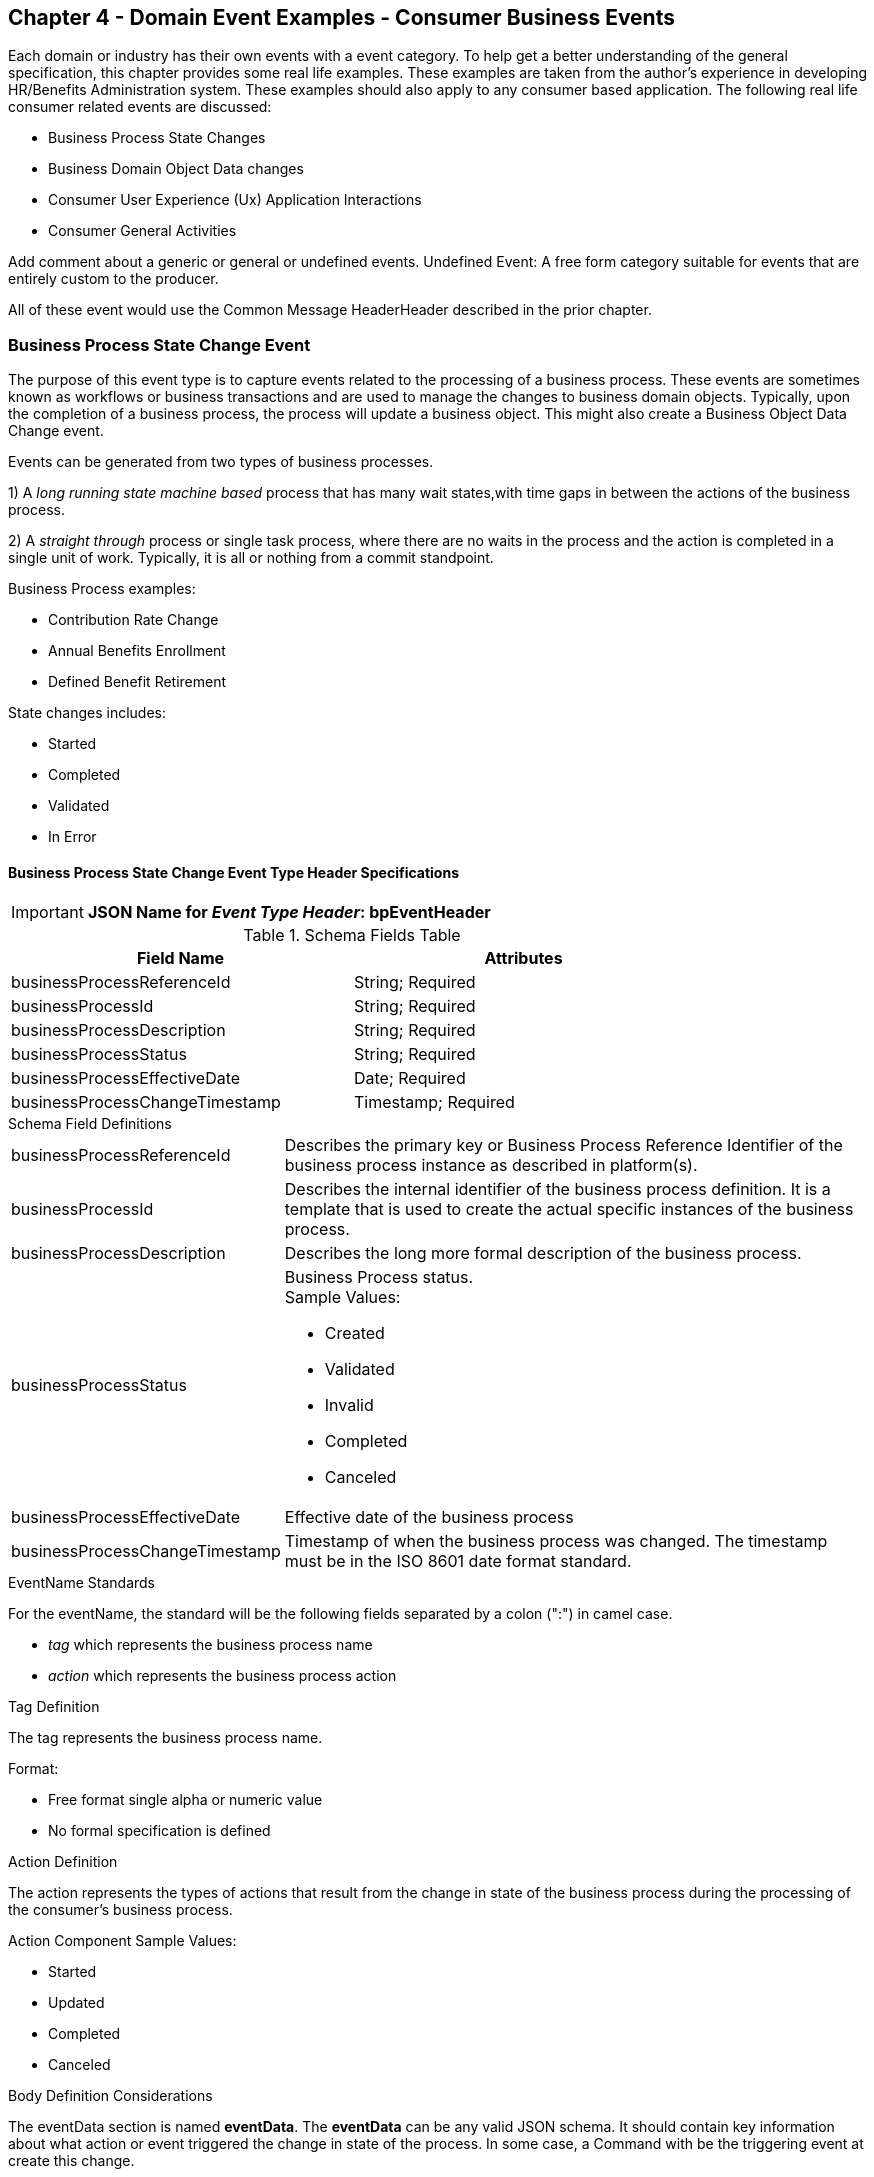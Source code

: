 == Chapter 4  - Domain Event Examples - Consumer Business Events ==

Each domain or industry has their own events with a event category.
To help get a better understanding of the general specification, this chapter provides some real life examples. These examples are taken from the author's experience in developing HR/Benefits Administration system. 
These examples should also apply to any consumer based application. 
The following real life consumer related events are discussed:

* Business Process State Changes
* Business Domain Object Data changes
* Consumer User Experience (Ux) Application Interactions 
* Consumer General Activities 

Add comment about a generic or general or undefined events. Undefined Event: A free form category suitable for events that are entirely custom to the producer.


All of these event would use the Common Message HeaderHeader described in the prior chapter.

=== Business Process State Change Event ===

The purpose of this event type is to capture events related to the processing of a business process.
These events are sometimes known as workflows or business transactions and are used to manage the changes to business domain objects. 
Typically, upon the completion of a business process, the process will update a business object. 
This might also create a Business Object Data Change event.

Events can be generated from two types of business processes. 

1) A _long running state machine based_ process that has many wait states,with time gaps in between the actions of the business process. 

2) A _straight through_ process or single task process, where there are no waits in the process and the action is completed in a single unit of work. Typically, it is all or nothing from a commit standpoint.

Business Process examples:

* Contribution Rate Change
* Annual Benefits Enrollment
* Defined Benefit Retirement

State changes includes:

* Started
* Completed
* Validated
* In Error

==== Business Process State Change Event Type Header Specifications ====

====
[IMPORTANT]
*JSON Name for _Event Type Header_: bpEventHeader*
====

.Header Attributes

.Schema Fields Table
[width= 80%, options=header]
|================================
| Field Name | Attributes
| businessProcessReferenceId | String; Required
| businessProcessId | String; Required
| businessProcessDescription | String; Required
| businessProcessStatus | String; Required
| businessProcessEffectiveDate | Date; Required
| businessProcessChangeTimestamp | Timestamp; Required
|================================

.Schema Field Definitions
[horizontal]
businessProcessReferenceId:: Describes the primary key or Business Process Reference Identifier of the business process  instance as described in platform(s). 

businessProcessId:: Describes the internal identifier of the business process definition. It is a template that is used to create the actual specific instances of the business process. 

businessProcessDescription:: Describes the long more formal description of the business process. 

businessProcessStatus:: Business Process status. +
Sample Values:
* Created
* Validated
* Invalid
* Completed
* Canceled

businessProcessEffectiveDate:: Effective date of the business process

businessProcessChangeTimestamp:: Timestamp of when the business process was changed. 
The timestamp must be in the ISO 8601 date format standard.

.EventName Standards
For the eventName, the standard will be the following fields separated by a colon (":") in camel case.

* _tag_ which represents the business process name
* _action_ which represents the business process action
 
.Tag Definition
The tag represents the business process name. 

Format:

* Free format single alpha or numeric value
* No formal specification is defined

.Action Definition
The action represents the types of actions that result from the change in state of the business process during the processing of the consumer's business process.

Action Component Sample Values:

 * Started
 * Updated
 * Completed
 * Canceled

.Body Definition Considerations
The eventData section is named *eventData*. 
The *eventData* can be any valid JSON schema.
It should contain key information about what action or event triggered the change in state of the process. 
In some case, a Command with be the triggering event at create this change.

<<<

=== Business Object Data Change Event  ===

The purpose of this event type is to capture the changes to key domain business objects.
The event can have both the before and after image or a list of data elements changes, along with the new and old values.

Sample Business Objects include:

* Person
* Employee
* Person 401k Benefits
* Person Medical Benefits
* Person Document

Data actions include:

 * Creation
 * Updated
 * Deletion
 * Master Data Management Document Merge/Split

==== Business Objects Data Change Event Type Header Specifications ====

====
[IMPORTANT]
*JSON Name for _Event Type Header_: boEventHeader*
====

.Header Attributes

.Schema Fields Table
[width= 80%, options=header]
|================================
| Field Name | Attributes
| businessObjectResourceType | String; Required
| businessObjectIdentifier | String; Required
| additionalBusinessObjectResource | Array; Optional
| - additionalBusinessObjectResourceType | String; Optional
| - additionalBusinessObjectResourceId | Date; Optional
| dataChangeTimestamp | Timestamp; Required
|================================

.Schema Field Definitions
[horizontal]
businessObjectResourceType:: Describes the primary domain data object type that was changed. +
Sample Values:

* person
* personDefinedContribution
* personHealthManagement
* personDefinedBenefit
* personDefinedBenefitCalculation
* personDocument
//Editor:Think about moving this to 'tag'. Need to determine in the Identifier is included in the tag

businessObjectIdentifier:: Provides the primary key of the business object that was changed.
This information might be a duplicate of what is in the Common Message Header.

additionalBusinessObjectResource:: Provides any additional resource type and key to help further identify the component that changed. 
This is similar to the path (../resource/{id} ) in a REST URL

additionalBusinessObjectResourceType:::: Additional resource type

additionalBusinessObjectResourceId:::: Additional resource identifier or primary key

dataChangeTimestamp:: Timestamp of the data change in the source platform. 
The timestamp must be in the RFC 3339/ISO 8601 date format standard. 
See Appendix for details.

.EventName Standards
For the eventName, the standard will be the following fields separated by a colon (":") in camel case.

* _tag_ which represents the business object name and 
* _action_ which represents the CRUD operation taken against the business object

.Tag Definition
The tag represents the business object name. 
//Editor Note: Should tag replace 'businessObjectResourceType' .

Format:

* Free format single alpha numeric value
* No formal specification is defined

.Action Definition
The action defines the type of data maintenance (CRUD) action taken on the business object.
//Editor Note: action is replacing the dataAction field in prior versions.

* Action Component Sample Values

dataAction :: Describes the data change or CRUD action performed on business object.- Create, Update, Delete. 
Also includes an primary key changes and Master Data Management (MDM) document merging. 

* Create
* Update
* Delete
* MdmDocumentMerge
* MdmDocumentSplit


.Body Definition Considerations

* The eventData section is named *eventData*
** *eventData* can be any valid JSON schema
* Contains one predefined element *extension*
** Extension is a private area that can contain its own schema
** The field is an map/array with:
*** Namespace as a key and,
 *** Any valid JSON schema as its value

.Data Fields Best Practices by Data Action

[horizontal]
Update::

The recommendation for data fields to report is to provide only the fields that changed providing both old and new values. +
Best practice recommendations:

* Personal Identification Information (PII)
** Fields: Bank/Credit Account Numbers, 
** Provide old/new unchanged from CustomerMaster; no masking required
* Arrays
** Provide Lowest Level Detail field, include all cascading keys  
** Example: Contact -> streetAddress -> { AddrID ->  OldZipcode, newZipcode  }
** Include all the fields at the same level as the changed field in entire array data object 
** For fields in a high level/hierarchy, include all keys and simple primitive types (strings, numbers,etc ) at the same hierarchy  
*  Do not include objects or arrays  in the higher levels  Do not include non-changing arrays at the same level

Create::
Provide the entire New entity. 
The alternate is too only provide foreign keys, which can be used to retrieve data from an API or data base. 

Delete:: 
Only provide a delete event if the entire document is being deleted, not if one of the source systems deleted a person.
In the eventData, provide the primary document key  (UniversalId or  Mongo _id ) and any IdMapping table
If the object/person is being delete in a given platform, but the person still exists in another platform, treat as an Update.
Only delete when no more IdMappings exist in the document

.Master Data Management Platforms/CustomerMaster

_Editor: Should this be removed_
[horizontal]
Merge::
** Treat as an MDM Merge Update event with two sections of data, one for survivor and one for deleted  
** Both sections
** Survivor _id & Deleted _id
** Id Mapping for both survivor and deleted
** Survivor document section contains the update record for the survivor document (see Update section)
** Deleted document section 
** Reason for merge
** The Platform that caused the change to occur
*** System Instance
*** Merge Field Change (old, new)

Split:: No new events, just two new event being generated
Web service call to deletePersonId service, which cleans up IdMapping and domain sections.
Generates a Normal Update event.
Web Service call refreshPersonForInternalId service, which causes a refresh through .

Ingest:: Generates a Normal Update event 

<<<

=== User Experience Action Event ===

_Ed: Ad some content around: In Ux Events, state that UX logs are really events and should be treated as them. In particular trying ot log business action. It also works for debugging and tracing log entries._

The Ux Action events are intended to capture the actual keyboard/mouse events performed by the user
 - displaying pages, clicking button or links, entering text. 
These are events related to the behavioral actions taken by the user in the online channels. 
Channel include web, mobile, IVA/chat and other future user devices like Voice Assistants.
These events are not the result of any business process or data change events. 

They are used for: 

* Behavior actions for data reporting and analytics
* Provide notifications to non-domain processes (document management, campaigns) to drive their underlying processes

Actions may include, but not limited to:

* Button clicks
* Link or action selections
* Page or screen displays
* Hover
* IVA or chat intents

The intention is to capture the actual true or syntactic actions along with a navigation/breadcrumb label. 
The goal is not to add any business semantics to the event. 
There should be enough context in the label for another offline process (e.g. analytics process) to create another event with the business semantics of the users action. 

In most systems, these are considered logging or debugging actions.
By adding a session context as a correlation value and adding additional related business object information to the event, it makes it easier for analytics processes to tie a users session together to identify key trends.

==== User Experience Action Event Type Header Specifications ====

====
[IMPORTANT]
*JSON Name for _Event Type Header_: uxEventHeader*
====
Header Attributes

.Schema Fields Table
[width= 80%, options=header]
|================================
| Field Name | Attributes
| channel | String; Required
| userDevice | String; Required
| deviceTimestamp | Array; Optional
| sessionId | String; Optional
| sessionStartTimestamp | Timestamp; Optional
| applicationVersion | String; Optional
|================================

.Schema Field Definitions

[horizontal]
channel:: Describes the channel (or UI application) where the event generated.

userDevice:: Identifies the device used by end-user.

deviceTimestamp:: Represents the timestamp on the device (May be different from the publisher timestamp). 
The timestamp must be in the RFC 3339/ISO 8601 date format standard. 
See Appendix for details.

sessionId:: Represents the unique session of end user on our channels.

sessionStartTimestamp:: Session creation or start time. 
The timestamp must be in the RFC 3339/ISO 8601 date format standard. +
See Appendix for details.

applicationName:: User Experience application name 

applicationVersion:: Version of the application

.EventName Standards
For the eventName, the standard will be the following fields separated by a colon (":") in camel case.

* UxControlName
* UserAction

.Tag Definition
In the Ux channels, there are an unbounded set of device actions a user can take: pressing buttons, displaying pages, starting process flows. 
In addition, they are an unbounded set of specific controls (buttons, etc) throughout the interface. 
For reporting and other activities, there is a need to capture that a specific control has been acted upon: pressing a specific button within a specific group of controls within a page within a business process flow. 

To reduce the complexity in trying to capture all the levels and types of components, the recommendation is to  are encode all hierarchical information (i.e. breadcrumbs) into a single label or tag using a structured format.
This tag along with the user action on this tag should reduce the complexity of the event structure and make it easier for the consuming tools to do their work.
This will also make it easier for the UX developer since they will not be dealing with the business aspect of the action.
They only need to produce an event (a.k.a. log) with a label and the actual mouse/keyboard action.
The interpretation of the label/action will be a outside downstream activity.

To make it more human readable, there will be an encoding standard to make it more human readable and make it easier to parse the tag if necessary. The tag values need to take into account all types of user interfaces and devices. 
There is a need to support new and emerging interfaces beyond web and mobile channels. The following sections discuss the naming approach.

.Tag Component Valid Values

[horizontal]

Web Channel::
* Flow - A user's perceived outcome process or unit of work; Denotes flow of interaction (pages) or conversation between user and system
** Page 
** Widget or Multiple Control Component
* Elemental Ux Control
** Button, includes clickable icons - Clickable
** Link - Clickable
** CheckBox - Selectable
** Text - Display, Hover, Table Element
** TextBox - Keyboard Actions -> Tabbing ,Enter pressed
** Bounded Lists -> Radio Buttons or checkboxes or DropDown Lists or Dials - Selectable

Mobile:: TBD

Smart Assistant/AlexaIVA/Chat:: TBD

Other on Non-Channel:: Treatment or Theme  Example xxxA/xxxB 

.Format
* Ordered sets of tuples separated by underscore '_'
* The tuple is the following fields separated by dash '-'
** LogicalName determined by Ux Designer and Data Analyst 
** UxControl Valid Value in all caps
* The order is from highest level (aFlow) to specific UX Control, (Button)

Format: <Flow_Name>-FLOW_<Page_Name>-PAGE_<ButtonLabel>-BUTTON +
Example: Retirement-FLOW_LandingPage-PAGE_OK-BUTTON (which means the user accepted their retirement elections and they will be processed)

.Action Definition
The action defines the actual keyboard/mouse actions taken by the user when interacting with the channel/device. +
Sample Values for userAction:

* Displayed
* Clicked
* Entered

.Body Definition Considerations
* The eventData section is named *eventData*
** *eventData* can be any valid JSON schema
* Contains one predefined element *extension*
** Extension is a private area that can contain its own schema
** The field is an map/array with:
*** Namespace as a key and,
*** Any valid JSON schema as its value
* This can be any significant data or data of interest for reporting at the time of the UX Event

<<<

=== Consumer Goal Event ===

These are events related to the action taken by the consumer in the context of reaching a personal goal. 

A goal is non-transactional outcome the consumer is trying to attain. +
For example, the person wants to lose 20lbs as a health goal

Actions may include:
* Started
* Completed

==== Consumer Goal Event Type Header Specification ====

====
[IMPORTANT]
The Personal goal only requires the main header +
*JSON Name for _Event Type Header_: pgEventHeader*
====

.Tag Definition
The tag represents the name of the personal goal in a machine readable format.

Format:
* Free format single alpha numeric value
* No formal specification is defined

.Action Definition
The action defines the type of task actions taken against a personal goal.

Action Component Sample Values :
* Started
* Completed

.Body Definition Considerations
* The eventData section is named *eventData*
** eventData  can be any valid JSON schema
* Contains one predefined element *extension*
** Extension is a private area that can contain its own schema
** The field is an map/array with:
** Namespace as a key and,
** Any valid JSON schema as its value
** This can be any significant data or data of interest for reporting at the time of the UX Event
